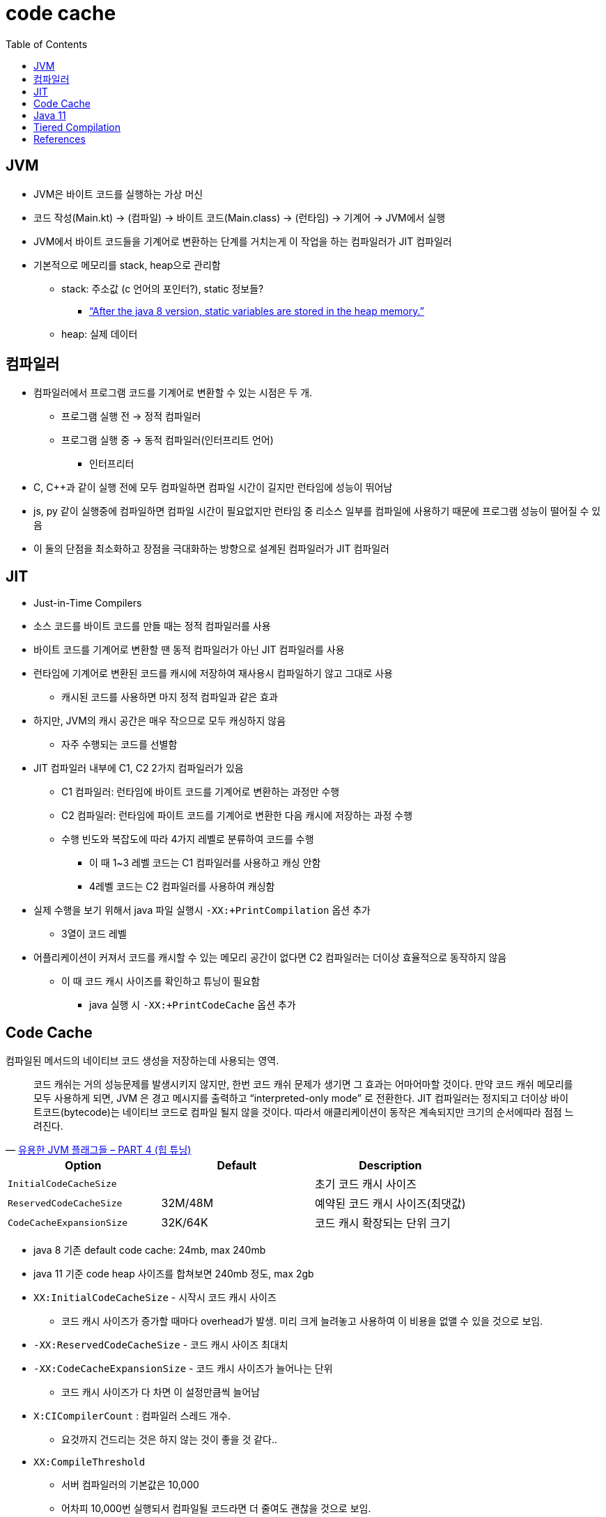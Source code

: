 = code cache
:toc:

== JVM

* JVM은 바이트 코드를 실행하는 가상 머신
* 코드 작성(Main.kt) → (컴파일) → 바이트 코드(Main.class) → (런타임) → 기계어 → JVM에서 실행
* JVM에서 바이트 코드들을 기계어로 변환하는 단계를 거치는게 이 작업을 하는 컴파일러가 JIT 컴파일러
* 기본적으로 메모리를 stack, heap으로 관리함
** stack: 주소값 (c 언어의 포인터?), static 정보들?
*** https://www.scaler.com/topics/static-variable-in-java/[“After the java 8 version, static variables are stored in the heap memory.”]
** heap: 실제 데이터

== 컴파일러

* 컴파일러에서 프로그램 코드를 기계어로 변환할 수 있는 시점은 두 개.
** 프로그램 실행 전 → 정적 컴파일러
** 프로그램 실행 중 → 동적 컴파일러(인터프리트 언어)
*** 인터프리터
* C, C++과 같이 실행 전에 모두 컴파일하면 컴파일 시간이 길지만 런타임에 성능이 뛰어남
* js, py 같이 실행중에 컴파일하면 컴파일 시간이 필요없지만 런타임 중 리소스 일부를 컴파일에 사용하기 때문에 프로그램 성능이 떨어질 수 있음
* 이 둘의 단점을 최소화하고 장점을 극대화하는 방향으로 설계된 컴파일러가 JIT 컴파일러

== JIT

* Just-in-Time Compilers
* 소스 코드를 바이트 코드를 만들 때는 정적 컴파일러를 사용
* 바이트 코드를 기계어로 변환할 땐 동적 컴파일러가 아닌 JIT 컴파일러를 사용
* 런타임에 기계어로 변환된 코드를 캐시에 저장하여 재사용시 컴파일하기 않고 그대로 사용
** 캐시된 코드를 사용하면 마지 정적 컴파일과 같은 효과
* 하지만, JVM의 캐시 공간은 매우 작으므로 모두 캐싱하지 않음
** 자주 수행되는 코드를 선별함
* JIT 컴파일러 내부에 C1, C2 2가지 컴파일러가 있음
** C1 컴파일러: 런타임에 바이트 코드를 기계어로 변환하는 과정만 수행
** C2 컴파일러: 런타임에 파이트 코드를 기계어로 변환한 다음 캐시에 저장하는 과정 수행
** 수행 빈도와 복잡도에 따라 4가지 레벨로 분류하여 코드를 수행
*** 이 때 1~3 레벨 코드는 C1 컴파일러를 사용하고 캐싱 안함
*** 4레벨 코드는 C2 컴파일러를 사용하여 캐싱함
* 실제 수행을 보기 위해서 java 파일 실행시 `-XX:+PrintCompilation` 옵션 추가
** 3열이 코드 레벨
* 어플리케이션이 커져서 코드를 캐시할 수 있는 메모리 공간이 없다면 C2 컴파일러는 더이상 효율적으로 동작하지 않음
** 이 때 코드 캐시 사이즈를 확인하고 튜닝이 필요함
*** java 실행 시 `-XX:+PrintCodeCache` 옵션 추가

== Code Cache

컴파일된 메서드의 네이티브 코드 생성을 저장하는데 사용되는 영역.

[quote, 'https://linux.systemv.pe.kr/%EC%9C%A0%EC%9A%A9%ED%95%9C-jvm-%ED%94%8C%EB%9E%98%EA%B7%B8%EB%93%A4-part-4-%ED%9E%99-%ED%8A%9C%EB%8B%9D/[유용한 JVM 플래그들 – PART 4 (힙 튜닝)]']
____
코드 캐쉬는 거의 성능문제를 발생시키지 않지만, 한번 코드 캐쉬 문제가 생기면 그 효과는 어마어마할 것이다. 만약 코드 캐쉬 메모리를 모두 사용하게 되면, JVM 은 경고 메시지를 출력하고 “interpreted-only mode” 로 전환한다. JIT 컴파일러는 정지되고 더이상 바이트코드(bytecode)는 네이티브 코드로 컴파일 될지 않을 것이다. 따라서 애클리케이션이 동작은 계속되지만 크기의 순서에따라 점점 느려진다.
____

|===
| Option | Default | Description

| `InitialCodeCacheSize` | | 초기 코드 캐시 사이즈
| `ReservedCodeCacheSize` | 32M/48M | 예약된 코드 캐시 사이즈(최댓값)
| `CodeCacheExpansionSize` | 32K/64K | 코드 캐시 확장되는 단위 크기

|===

* java 8 기존 default code cache: 24mb, max 240mb
* java 11 기준 code heap 사이즈를 합쳐보면 240mb 정도, max 2gb
* `XX:InitialCodeCacheSize` - 시작시 코드 캐시 사이즈
** 코드 캐시 사이즈가 증가할 때마다 overhead가 발생. 미리 크게 늘려놓고 사용하여 이 비용을 없앨 수 있을 것으로 보임.
* `-XX:ReservedCodeCacheSize` - 코드 캐시 사이즈 최대치
* `-XX:CodeCacheExpansionSize` - 코드 캐시 사이즈가 늘어나는 단위
** 코드 캐시 사이즈가 다 차면 이 설정만큼씩 늘어남
* `X:CICompilerCount` : 컴파일러 스레드 개수.
** 요것까지 건드리는 것은 하지 않는 것이 좋을 것 같다..
* `XX:CompileThreshold`
** 서버 컴파일러의 기본값은 10,000
** 어차피 10,000번 실행되서 컴파일될 코드라면 더 줄여도 괜찮을 것으로 보임.
** 이 부분을 좀 많이 낮춰보면 좋을 것 같음.
*** `XX:ReservedCodeCacheSize`도 같이 고려할 필요도 있어보임.

== Java 11

* `ReservedCodeCacheSize`
** default size: 240MB
*** tiered compilation 옵션을 disable하면 default size: 48MB (`-XX:-TieredCompilation`)
** limit: 2GB
** 최대 값은 초기 코드캐시 값보다 작아서는 안됨 (`-XX:InitialCodeCacheSize`)
* https://docs.oracle.com/en/java/javase/11/tools/java.html

== Tiered Compilation

* java 11 기준으로 CodeHeap(Code Cache)가 3가지 공간으로 나뉨.
** 이것이 Tiered Compiliation 옵션이 생겨서임
** 이를 끄고 싶다면 `-XX:-TieredComilation` 옵션 추가
* method 종류에 따라 다르게 컴파일하는 옵션

== References

* https://docs.oracle.com/javase/8/embedded/develop-apps-platforms/codecache.htm
* https://www.oreilly.com/library/view/java-performance-2nd/9781492056102/ch04.html
* https://practical.li/clojure/reference/jvm/java-17-flags.html
